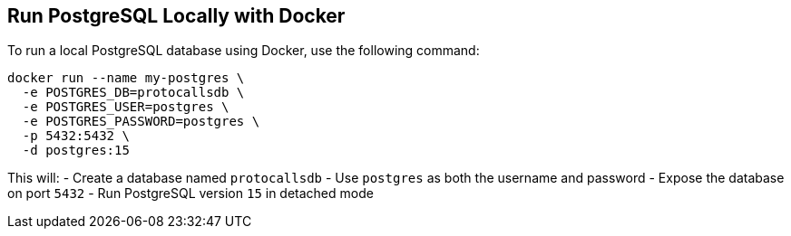 == Run PostgreSQL Locally with Docker

To run a local PostgreSQL database using Docker, use the following command:

[source,bash]
----
docker run --name my-postgres \
  -e POSTGRES_DB=protocallsdb \
  -e POSTGRES_USER=postgres \
  -e POSTGRES_PASSWORD=postgres \
  -p 5432:5432 \
  -d postgres:15
----

This will:
- Create a database named `protocallsdb`
- Use `postgres` as both the username and password - Expose the database on port `5432`
- Run PostgreSQL version `15` in detached mode
